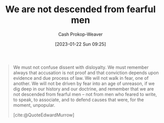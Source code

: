 :PROPERTIES:
:ID:       764647e5-a75c-42ee-be97-0b56a1bbd8fc
:LAST_MODIFIED: [2023-10-06 Fri 00:37]
:ROAM_REFS: [cite:@QuoteEdwardMurrow]
:END:
#+title: We are not descended from fearful men
#+hugo_custom_front_matter: :slug "764647e5-a75c-42ee-be97-0b56a1bbd8fc"
#+author: Cash Prokop-Weaver
#+date: [2023-01-22 Sun 09:25]
#+filetags: :quote:

#+begin_quote
We must not confuse dissent with disloyalty. We must remember always that accusation is not proof and that conviction depends upon evidence and due process of law. We will not walk in fear, one of another. We will not be driven by fear into an age of unreason, if we dig deep in our history and our doctrine, and remember that we are not descended from fearful men – not from men who feared to write, to speak, to associate, and to defend causes that were, for the moment, unpopular.

[cite:@QuoteEdwardMurrow]
#+end_quote

* Flashcards :noexport:
** Describe :fc:
:PROPERTIES:
:CREATED: [2023-01-22 Sun 09:26]
:FC_CREATED: 2023-01-22T17:29:44Z
:FC_TYPE:  double
:ID:       34478684-ebd4-4d7f-b8b5-094cc50706cb
:END:
:REVIEW_DATA:
| position | ease | box | interval | due                  |
|----------+------+-----+----------+----------------------|
| front    | 2.65 |   7 |   321.17 | 2024-06-13T19:13:31Z |
| back     | 2.80 |   7 |   417.99 | 2024-11-27T07:29:29Z |
:END:

[[id:764647e5-a75c-42ee-be97-0b56a1bbd8fc][We are not descended from fearful men]]

*** Back
A quote by [[id:83a8f1dd-f250-40da-886f-8b5512a83f1a][Edward Murrow]] refuting fear of others, of the unknown, of the different.
*** Source
[cite:@QuoteEdwardMurrow]
#+print_bibliography: